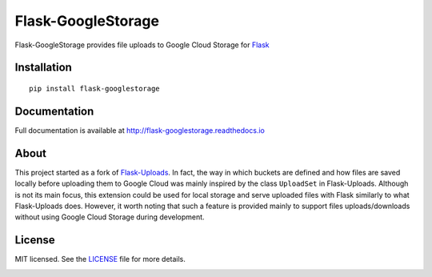 ===================
Flask-GoogleStorage
===================


.. image:: https://img.shields.io/pypi/v/flask-googlestorage.svg
    :target: https://pypi.org/project/flask-googlestorage/
    :alt: Latest version

.. image:: https://img.shields.io/pypi/pyversions/flask-googlestorage.svg
    :target: https://pypi.org/project/flask-googlestorage/
    :alt: Python versions

.. image:: https://img.shields.io/pypi/l/flask-googlestorage.svg
    :target: https://flask-googlestorage.readthedocs.io/en/latest/license.html
    :alt: License

.. image:: https://codecov.io/gh/svidela/flask-googlestorage/branch/master/graph/badge.svg
    :target: https://codecov.io/gh/svidela/flask-googlestorage
    :alt: Code coverage

.. image:: https://readthedocs.org/projects/flask-googlestorage/badge/
    :target: http://flask-googlestorage.readthedocs.io/
    :alt: Documentation


Flask-GoogleStorage provides file uploads to Google Cloud Storage for `Flask <https://palletsprojects.com/p/flask/>`_

Installation
============

::

    pip install flask-googlestorage


Documentation
=============

Full documentation is available at http://flask-googlestorage.readthedocs.io

About
=====

This project started as a fork of `Flask-Uploads <https://github.com/maxcountryman/flask-uploads>`_. In fact, the way in which buckets are defined and how files are saved locally before uploading them to Google Cloud was mainly inspired by the class ``UploadSet`` in Flask-Uploads. Although is not its main focus, this extension could be used for local storage and serve uploaded files with Flask similarly to what Flask-Uploads does. However, it worth noting that such a feature is provided mainly to support files uploads/downloads without using Google Cloud Storage during development.

License
=======

MIT licensed. See the `LICENSE <https://github.com/svidela/flask-googlestorage/blob/master/LICENSE>`_ file for more details.


.. image:: https://api.codacy.com/project/badge/Grade/d09202aba6e549e3bcd05c55105f6dfc
   :alt: Codacy Badge
   :target: https://app.codacy.com/manual/svidela/flask-googlestorage?utm_source=github.com&utm_medium=referral&utm_content=svidela/flask-googlestorage&utm_campaign=Badge_Grade_Dashboard